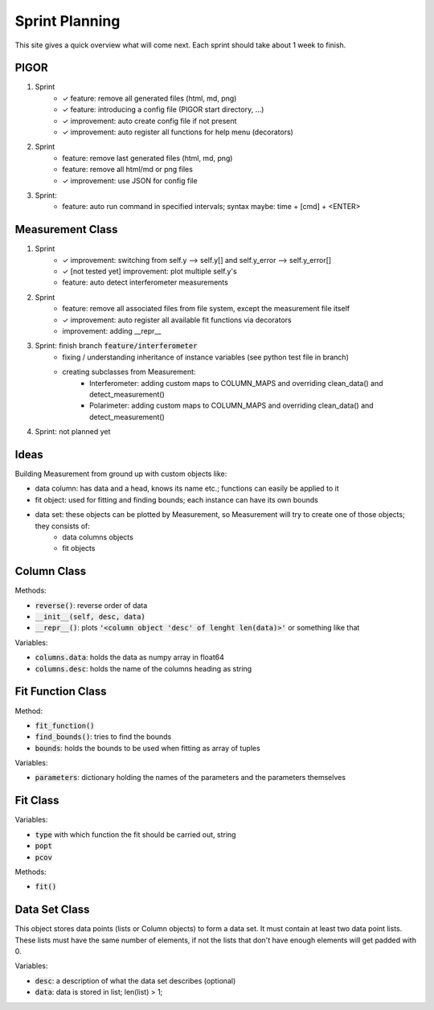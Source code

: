 Sprint Planning
===============

This site gives a quick overview what will come next. Each sprint should take about 1 week to finish.

PIGOR
-----

1. Sprint
    - ✓ feature: remove all generated files (html, md, png)
    - ✓ feature: introducing a config file (PIGOR start directory, ...)
    - ✓ improvement: auto create config file if not present 
    - ✓ improvement: auto register all functions for help menu (decorators)
2. Sprint
    - feature: remove last generated files (html, md, png)
    - feature: remove all html/md or png files
    - ✓ improvement: use JSON for config file
3. Sprint:
	- feature: auto run command in specified intervals; syntax maybe: time + [cmd] + <ENTER>


Measurement Class
-----------------

1. Sprint
    - ✓ improvement: switching from self.y --> self.y[] and self.y_error --> self.y_error[]
    - ✓ [not tested yet] improvement: plot multiple self.y's
    - feature: auto detect interferometer measurements
2. Sprint
    - feature: remove all associated files from file system, except the measurement file itself
    - ✓ improvement: auto register all available fit functions via decorators
    - improvement: adding __repr__
3. Sprint: finish branch :code:`feature/interferometer`
    - fixing / understanding inheritance of instance variables (see python test file in branch)
    - creating subclasses from Measurement:
        - Interferometer: adding custom maps to COLUMN_MAPS and overriding clean_data() and detect_measurement()
        - Polarimeter: adding custom maps to COLUMN_MAPS and overriding clean_data() and detect_measurement()
4. Sprint: not planned yet


Ideas
-----

Building Measurement from ground up with custom objects like:

- data column: has data and a head, knows its name etc.; functions can easily be applied to it
- fit object: used for fitting and finding bounds; each instance can have its own bounds
- data set: these objects can be plotted by Measurement, so Measurement will try to create one of those objects; they consists of:
    - data columns objects
    - fit objects

.. mermaid::

    graph TD
        subgraph column class
        desc(Column.desc) --> column{column object}
        data(Column.data) --> column{column object}
        end

        column --> dsdata

        subgraph data set object
        dsdesc(DataSet.desc) --> set{data set object}
        dsdata(DataSet.data) --> set
        end

        subgraph fit function class
        parameters(FitFunction.parameters) --> ff
        find_bounds[find_bounds] --> fb
        fb(FitFunction.bounds) --> ff
        end

        ff{fit function class} --> find_fit[find_fit]
        ff --> fit_function
        set --> fdata(fit.data)

        subgraph fit class
        find_fit --> fit
        popt(fit.popt) --> fit
        pcovt(fit.pcov) --> fit
        fit_function(fit.fit_function) --> fit
        ft(fit.type) --> fit
        fdata --> fit
        end

        fit{fit object} --> m
        set --> m{measurement object}

        subgraph measurement class
        m --> plot[plot]
        m --> export[export_meta]
        end

        subgraph legend
        l1{class}
        l2(variable)
        l3[function]
        end


Column Class
------------

Methods:

- :code:`reverse()`: reverse order of data
- :code:`__init__(self, desc, data)`
- :code:`__repr__()`: plots :code:`'<column object 'desc' of lenght len(data)>'` or something like that


Variables:

- :code:`columns.data`: holds the data as numpy array in float64
- :code:`columns.desc`: holds the name of the columns heading as string


Fit Function Class
------------------

Method:

- :code:`fit_function()`
- :code:`find_bounds()`: tries to find the bounds
- :code:`bounds`: holds the bounds to be used when fitting as array of tuples

Variables:

- :code:`parameters`: dictionary holding the names of the parameters and the parameters themselves


Fit Class
---------

Variables:

- :code:`type` with which function the fit should be carried out, string
- :code:`popt`
- :code:`pcov`

Methods:

- :code:`fit()`

Data Set Class
--------------

This object stores data points (lists or Column objects) to form a data set. It must contain at least two data point lists. These lists must have the same number of elements, if not the lists that don't have enough elements will get padded with 0.

Variables:

- :code:`desc`: a description of what the data set describes (optional)
- :code:`data`: data is stored in list; len(list) > 1;